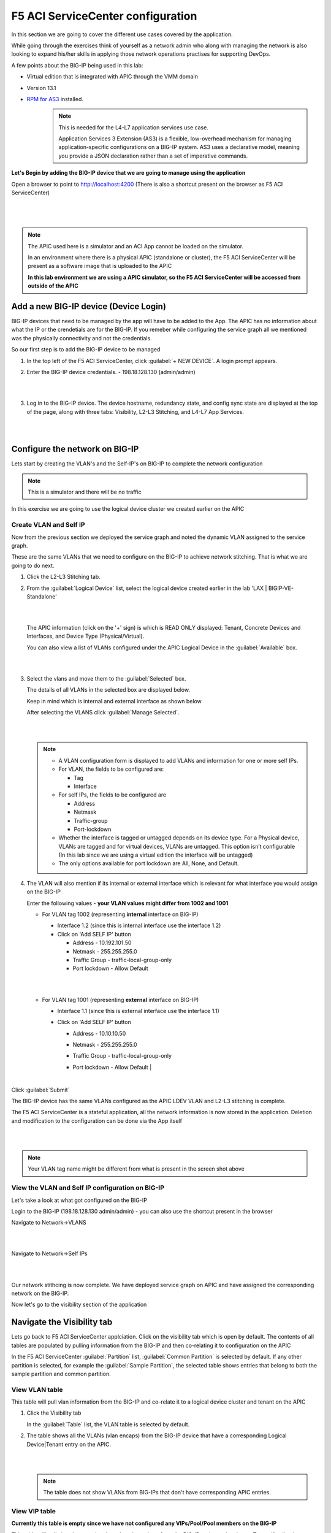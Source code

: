 F5 ACI ServiceCenter configuration
==================================

In this section we are going to cover the different use cases covered by the application.

While going through the exercises think of yourself as a network admin who along with managing the network is also looking to expand his/her skills in applying those network operations practises for supporting DevOps.

A few points about the BIG-IP being used in this lab:

- Virtual edition that is integrated with APIC through the VMM domain

- Version 13.1

- `RPM for AS3 <https://github.com/F5Networks/f5-appsvcs-extension/tree/master/dist>`_ installed.
   .. note::

      This is needed for the L4-L7 application services use case.

      Application Services 3 Extension (AS3) is a flexible, low-overhead mechanism for managing application-specific configurations on a BIG-IP system. AS3 uses a declarative model, meaning you provide a JSON declaration rather than a set of imperative commands.

**Let's Begin by adding the BIG-IP device that we are going to manage using the application**

Open a browser to point to http://localhost:4200 (There is also a shortcut present on the browser as F5 ACI ServiceCenter)   

|

  .. image:: ./_static/docker_screen_initial.png

|
  
.. note::

   The APIC used here is a simulator and an ACI App cannot be loaded on the simulator.

   In an environment where there is a physical APIC (standalone or cluster), the F5 ACI ServiceCenter will be present as a software image that is uploaded to the APIC
       
   **In this lab environment we are using a APIC simulator, so the F5 ACI ServiceCenter will be accessed from outside of the APIC**
   

Add a new BIG-IP device (Device Login)
--------------------------------------

BIG-IP devices that need to be managed by the app will have to be added to the App. The APIC has no information about what the IP or the crendetials are for the BIG-IP. If you remeber while configuring the service graph all we mentioned was the physically connectivity and not the credentials.

So our first step is to add the BIG-IP device to be managed

1. In the top left of the F5 ACI ServiceCenter, click :guilabel:`+ NEW DEVICE`. A login prompt appears.

2. Enter the BIG-IP device credentials.
   - 198.18.128.130 (admin/admin)
   
   |
   
   .. image:: ./_static/login_screen.png

   |
   
3. Log in to the BIG-IP device. The device hostname, redundancy state, and config sync state are displayed at the top of the page, along with three tabs: Visibility, L2-L3 Stitching, and L4-L7 App Services.

   |
   
   .. image:: ./_static/login_screen1.png

   |

Configure the network on BIG-IP
-------------------------------

Lets start by creating the VLAN's and the Self-IP's on BIG-IP to complete the network configuration

.. note ::

   This is a simulator and there will be no traffic 
   
In this exercise we are going to use the logical device cluster we created earlier on the APIC
   
Create VLAN and Self IP
```````````````````````
Now from the previous section we deployed the service graph and noted the dynamic VLAN assigned to the service graph.

These are the same VLANs that we need to configure on the BIG-IP to achieve network stitching. That is what we are going to do next.

1. Click the L2-L3 Stitching tab.

2. From the :guilabel:`Logical Device` list, select the logical device created earlier in the lab 'LAX | BIGIP-VE-Standalone'
  
   |
   
   .. image:: ./_static/l2l3-1.png

   |
   
   The APIC information (click on the '+' sign) is which is READ ONLY displayed: Tenant, Concrete Devices and Interfaces, and Device Type (Physical/Virtual). 
   
   You can also view a list of VLANs configured under the APIC Logical Device in the :guilabel:`Available` box.
  
   |
   
   .. image:: ./_static/l2l3-2.png

   |
   
3. Select the vlans and move them to the :guilabel:`Selected` box.

   The details of all VLANs in the selected box are displayed below. 
   
   Keep in mind which is internal and external interface as shown below

   After selecting the VLANS click :guilabel:`Manage Selected`. 
   

   |
   
   .. image:: ./_static/l2l3-3.png

   |

   .. note::
   
      - A VLAN configuration form is displayed to add VLANs and information for one or more self IPs. 
      
      - For VLAN, the fields to be configured are: 
        
        - Tag 
        
        - Interface
      
      - For self IPs, the fields to be configured are 
      
        - Address 

        - Netmask 

        - Traffic-group
       
        - Port-lockdown
      
      - Whether the interface is tagged or untagged depends on its device type. For a Physical device, VLANs are tagged and for virtual devices, VLANs are untagged. This option isn’t configurable (In this lab since we are using a virtual edition the interface will be untagged)
      
      - The only options available for port lockdown are All, None, and Default.

4. The VLAN will also mention if its internal or external interface which is relevant for what interface you would assign on the BIG-IP

   Enter the following values - **your VLAN values might differ from 1002 and 1001**
  
   - For VLAN tag 1002 (representing **internal** interface on BIG-IP)

     - Interface 1.2 (since this is internal interface use the interface 1.2)

     - Click on 'Add SELF IP' button
	
       - Address - 10.192.101.50
	  
       - Netmask - 255.255.255.0
	  
       - Traffic Group - traffic-local-group-only
	  
       - Port lockdown - Allow Default
	  
     |
	 
     .. image:: ./_static/l2l3-4.png

     |
   
   - For VLAN tag 1001 (representing **external** interface on BIG-IP)

     - Interface 1.1 (since this is external interface use the interface 1.1)
	
     - Click on 'Add SELF IP' button
	
       - Address - 10.10.10.50
	  
       - Netmask - 255.255.255.0
	  
       - Traffic Group - traffic-local-group-only
	  
       - Port lockdown - Allow Default
         |	   
     
         .. image:: ./_static/l2l3-5.png

         |
	 
Click :guilabel:`Submit`

The BIG-IP device has the same VLANs configured as the APIC LDEV VLAN and L2-L3 stitching is complete.

The F5 ACI ServiceCenter is a stateful application, all the network information is now stored in the application. 
Deletion and modification to the configuration can be done via the App itself

|

.. image:: ./_static/l2l3-6.png

|

.. note ::

   Your VLAN tag name might be different from what is present in the screen shot above
   
View the VLAN and Self IP configuration on BIG-IP
`````````````````````````````````````````````````

Let's take a look at what got configured on the BIG-IP

Login to the BIG-IP (198.18.128.130 admin/admin) - you can also use the shortcut present in the browser

Navigate to Network->VLANS

|

.. image:: ./_static/l2l3-7.png

|

Navigate to Network->Self IPs

|

.. image:: ./_static/l2l3-8.png

|

Our network stithcing is now complete. We have deployed service graph on APIC and have assigned the corresponding network on the BIG-IP. 

Now let's go to the visibility section of the application 
   
Navigate the Visibility tab
---------------------------

Lets go back to F5 ACI ServiceCenter applciation. Click on the visibility tab which is open by default. The contents of all tables are populated by pulling information from the BIG-IP and then co-relating it to configuration on the APIC

In the F5 ACI ServiceCenter :guilabel:`Partition` list, :guilabel:`Common Partition` is selected by default. If any other partition is selected, for example the :guilabel:`Sample Partition`, the selected table shows entries that belong to both the sample partition and common partition.

View VLAN table
```````````````

This table will pull vlan information from the BIG-IP and co-relate it to a logical device cluster and tenant on the APIC

1. Click the Visibility tab 

   In the :guilabel:`Table` list, the VLAN table is selected by default.

2. The table shows all the VLANs (vlan encaps) from the BIG-IP device that have a corresponding Logical Device|Tenant entry on the APIC.

   |
   
   .. image:: ./_static/vlan_table.png

   |
   
   .. note ::
   
     The table does not show VLANs from BIG-IPs that don't have corresponding APIC entries.
   

View VIP table
``````````````

**Currently this table is empty since we have not configured any VIPs/Pool/Pool members on the BIG-IP**

This table will pull virtual servers/pools and pool members from the BIG-IP and co-relate is to a Tenant/Application Profile and Endpoint group on the APIC

Click the Visibility tab, and then from the :guilabel:`Table` list, click the :guilabel:`VIP` table.


.. note::
   
   This table will show all the VIPs (virtual servers) from the BIG-IP device. 
   
   It also shows the pool and nodes for this VIP. For each node, it displays the corresponding Tenant, Application, and End Point
   Group entries from APIC.
   
   Virtual IP's will be present ONLY if below conditions are met
   
   - Virtual IP has a Pool assigned to it
   
   - Pool assigned has pool members assigned to it
   
   - Pool member IP's matches end point IP's learned by APIC (we will go into this into detail on this in coming sections
   
View Node table
```````````````

**Currently this table is empty since we have not configured any VIPs/Pool/Pool members on the BIG-IP**

This table shows all the Nodes from this BIG-IP device, provided they have a corresponding Tenant Application and EPG entry on the APIC. 

It also displays the pools that the node belongs to. For each pool, it shows the corresponding VIPs (virtual servers).

Click the Visibility tab, and then click the :guilabel:`Node` table from the Table list.

.. note::
   
   Node IP's will be present ONLY if below conditions are met
	 
   - Node member IP's matches end point IP's learned by APIC (we will go into this into detial on this in coming sections). What this also means is that a specific node is not operational on the APIC and hence not displayed in the Node table

Configure the application on BIG-IP
-----------------------------------

Now lets configure some VIPs/Pool and nodes on the BIG-IP and see how they are reflected in the visibility tables.

An application on BIG-IP is configured using AS3. For information on how to define a declaration, see https://clouddocs.f5.com/products/extensions/f5-appsvcs-extension/latest/userguide/.

In simple terms its a two step process:

- End state of the configuration to be achieved is defined as JSON payload

- Payload is send to a single REST end point on the BIG-IP

.. note::
   
   Only one REST API call to BIG-IP vs multiple API calls to the BIG-IP for configuring the BIG-IP
   
Now when you click the L4-L7 App Service tab, two subtabs are displayed (BIG-IP and Application). The Application tab is selected by default. It has a box that displays the current AS3 declaration on this BIG-IP device.

Create a partition and application 
``````````````````````````````````

Click on the Application tab


1. Two new fields, :guilabel:`Partition Name` and :guilabel:`Application Name`, are
   displayed. 
    
   From the dropdown list select "Create New Partition", the partition and application fields will be activated and values need to be entered
  
   |
   
   .. image:: ./_static/l4l7-1.png

   |
   
   Enter valid input for both. The new partition can’t be created without providing an application name.
   
   Enter the following:
   
   - Partition Name : 'DemoPartition'
   
   - Application Name: 'DemoApplication'

   |
   
   .. image:: ./_static/l4l7-2.png

   |
   
2. Stub(sample) code is displayed in the textbox, edit the values as below:
   
   - <<YOUR_VIP_HERE>> to 10.10.10.100
   
   - <<YOUR_POOL_MEMBER_HERE>> to 10.193.101.2

   - <<YOUR_POOL_MEMBER_HERE>> to 10.193.101.3

   Example below:
   
   .. code-block:: json
   
      {
        "class": "Application",
        "template": "http",
        "serviceMain": {
        "class": "Service_HTTP",
        "virtualAddresses": [
            "10.10.10.100"
        ],
        "pool": "web_pool"
      },
        "web_pool": {
         "class": "Pool",
         "monitors": [
            "http"
         ],
         "members": [
            {
                "servicePort": 80,
                "serverAddresses": [
                    "10.193.101.2",
                    "10.193.101.3"
                ]
            }
         ]
       }
     }
	 
3. Click :guilabel:`Submit`.

A new partition and application is created on the BIG-IP device.

View the current AS3 configuration on the BIG-IP
````````````````````````````````````````````````

Let's also view the configuration that got pushed to the BIG-IP

1. Login to the BIG-IP from the browser - there is a shortcut (198.18.128.130 - admin/admin)

2. Go to the top right hand corner and select 'DemoParition' from the partition drop down list

   |
   
   .. image:: ./_static/bigip_after_as3-1.png

   |
   
3. Navigate to Local Traffic -> Virtual Servers

4. Click on serviceMain, scroll down and view all the configurations for the virtual server. Some were passed as parameters to the payload others were treated as default

   |
 
   .. image:: ./_static/bigip_after_as3-2.png

   |
   
5. Click on resources and see the default pool 'web_pool' assigned to it

   |
   
   .. image:: ./_static/bigip_after_as3-3.png

   |
   
6. Navigate to Local Traffic- > Pools -> Pool List. Click on 'web_pool'. Click on the Members tab and view the pool members configured

   |
   
   .. image:: ./_static/bigip_after_as3-4.png

   |
   
Troubleshoot using visibility
-----------------------------

We have deployed the application on the BIG-IP, let's see how the visbility tab can provide us some insight for troubleshooting

Scenario1 - All nodes not showing up
````````````````````````````````````

Let's go back to the visibility tab and select 

- Table: 'Node Information' and Partition: 'DemoPartition'

You will notice that only one pool member is present here even though we added two members

You can collapse the left hand pane to get an expanded view of the visibility table

|

.. image:: ./_static/scenario1-ts-1.png

|
   
Let's look at why that is. As stated earlier ONLY those nodes will show up that have been learned by the APIC fabric.

For us the pool members/workload is present in the Provider-EPG so lets 

- Navigate to the Tenant LAX-> ApplicationProfile-> LAX-APN->Application EPGs->Provider-EPG

- Click on the 'Operational' tab on the right hand pane

- We see only one member that is learned here which matches 10.193.101.2 that we see from the visibility section of the F5 ACI ServiceCenter

|

.. image:: ./_static/scenario1-ts-2.png

|

Now let's make the APIC learn the second endpoint. We are going to do this through automation

Open POSTMAN application that is present on the desktop

|  

.. image:: ./_static/postman0.png

|
  
Go to the 'Collections tab'

|
  
.. image:: ./_static/postman01.png

|
  
Go to Collection 'EndPoint Management'

Go to 'APIC login' and click on Send. This is creating a login token for the remaining API calls

|
  
.. image:: ./_static/scenario1-ts-postman_login.png

|

Go to 'Add EndPoint LAX' and click Send

|
  
.. image:: ./_static/scenario1-ts-postman_addep.png

|
  
Now go back to APIC and refresh the end points under the Operational tab. There should be two endpoint now 10.193.101.2 and 10.193.101.3

|

.. image:: ./_static/scenario1-ts-3.png

|

Let's go back to the F5 ACI ServiceCenter and see what the visibility node tables shows now

It now gives us information about both the nodes and to what tenant/app/epg to they belong to on the APIC

|

.. image:: ./_static/scenario1-ts-4.png

|

Let's take a look at the 'VIP table', the VIP table gives information from the BIG-IP about which pool the VIP belongs to and the pool memebers belonging to the pool. 

It's essentially similiar information as the node table but in a different format so that its easier for a user to consume the information regarding the BIG-IP configuration

|

.. image:: ./_static/scenario1-ts-5.png

|

**This brings us to the end of this section** 
